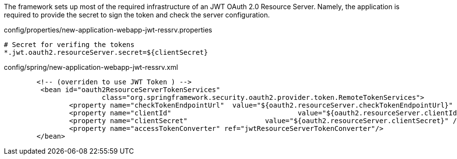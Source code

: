 
:fragment:

The framework sets up most of the required infrastructure of an JWT OAuth 2.0 Resource Server. Namely, the application is required to provide the secret to sign the token and check the server configuration.

.config/properties/new-application-webapp-jwt-ressrv.properties
[source,properties]
----
# Secret for verifing the tokens
*.jwt.oauth2.resourceServer.secret=${clientSecret}
----


.config/spring/new-application-webapp-jwt-ressrv.xml
[source,xml]
----
	<!-- (overriden to use JWT Token ) -->
	 <bean id="oauth2ResourceServerTokenServices"
			class="org.springframework.security.oauth2.provider.token.RemoteTokenServices">
		<property name="checkTokenEndpointUrl"	value="${oauth2.resourceServer.checkTokenEndpointUrl}" />
		<property name="clientId"				value="${oauth2.resourceServer.clientId}" />
		<property name="clientSecret"			value="${oauth2.resourceServer.clientSecret}" />
		<property name="accessTokenConverter" ref="jwtResourceServerTokenConverter"/>
	</bean>
----
